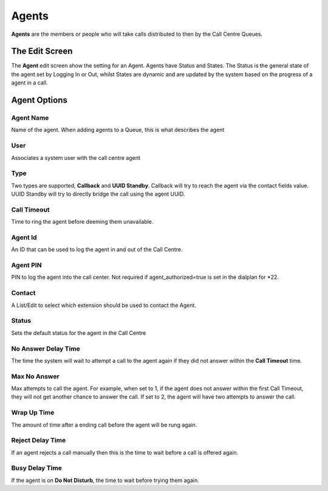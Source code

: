 Agents
========

**Agents** are the members or people who will take calls distributed to then by the
Call Centre Queues.

.. image:: ../../_static/images/admin/callcentres/agents_list.jpg
        :scale: 85%


The Edit Screen
~~~~~~~~~~~~~~~~~

The **Agent** edit screen show the setting for an Agent.
Agents have Status and States. The Status is the general state of the agent
set by Logging In or Out, whilst States are dynamic and are updated by the system
based on the progress of a agent in a call.

.. image:: ../../_static/images/admin/callcentres/agent_edit.jpg
        :scale: 85%



Agent Options
~~~~~~~~~~~~~~~~

Agent Name
""""""""""""

Name of the agent. When adding agents to a Queue, this is what describes the agent


User
""""""

Associates a system user with the call centre agent


Type
""""""
Two types are supported, **Callback** and **UUID Standby**. Callback will try to reach the agent via the contact
fields value. UUID Standby will try to directly bridge the call using the agent UUID.


Call Timeout
""""""""""""""

Time to ring the agent before deeming them unavailable.


Agent Id
""""""""""

An ID that can be used to log the agent in and out of the Call Centre.


Agent PIN
"""""""""""
PIN to log the agent into the call center. Not required if agent_authorized=true is set in the dialplan for \*22.


Contact
"""""""""

A List/Edit to select which extension should be used to contact the Agent.


Status
""""""""

Sets the default status for the agent in the Call Centre


No Answer Delay Time
""""""""""""""""""""""

The time the system will wait to attempt a call to the agent again if they did not answer within the **Call Timeout** time.


Max No Answer
"""""""""""""""

Max attempts to call the agent. For example, when set to 1, if the agent does not answer within the first Call Timeout,
they will not get another chance to answer the call. If set to 2, the agent will have two attempts to answer the call.


Wrap Up Time
""""""""""""""

The amount of time after a ending call before the agent will be rung again.


Reject Delay Time
"""""""""""""""""""

If an agent rejects a call manually then this is the time to wait before a call is offered again.


Busy Delay Time
"""""""""""""""""

If the agent is on **Do Not Disturb**, the time to wait before trying them again.

